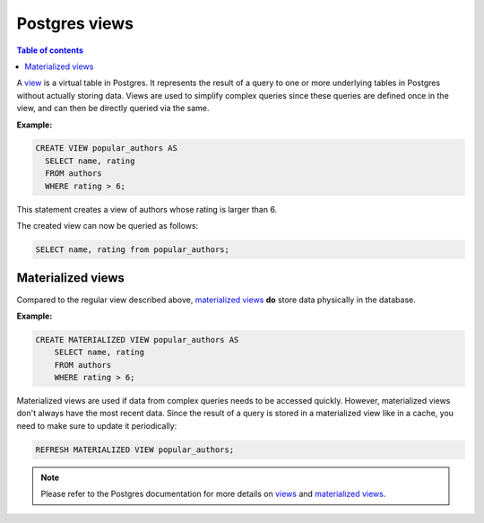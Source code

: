 .. meta::
   :description: Use Postgres views with Hasura
   :keywords: hasura, docs, postgres, views

.. _views:

Postgres views
==============

.. contents:: Table of contents
  :backlinks: none
  :depth: 1
  :local:

A `view <https://www.postgresql.org/docs/9.2/sql-createview.html>`_ is a virtual table in Postgres. It represents the result of a query to one or more underlying tables in Postgres without actually storing data.
Views are used to simplify complex queries since these queries are defined once in the view, and can then be directly queried via the same.

**Example:**

.. code-block:: sql

  CREATE VIEW popular_authors AS
    SELECT name, rating
    FROM authors
    WHERE rating > 6;

This statement creates a view of authors whose rating is larger than 6.

The created view can now be queried as follows:

.. code-block:: sql

  SELECT name, rating from popular_authors;

Materialized views
^^^^^^^^^^^^^^^^^^

Compared to the regular view described above, `materialized views <https://www.postgresql.org/docs/9.3/rules-materializedviews.html>`_ **do** store data physically in the database.

**Example:**

.. code-block:: sql

  CREATE MATERIALIZED VIEW popular_authors AS
      SELECT name, rating
      FROM authors
      WHERE rating > 6;

Materialized views are used if data from complex queries needs to be accessed quickly. However, materialized views don't always have the most recent data. 
Since the result of a query is stored in a materialized view like in a cache, you need to make sure to update it periodically:

.. code-block:: sql

  REFRESH MATERIALIZED VIEW popular_authors;

.. note::

  Please refer to the Postgres documentation for more details on `views <https://www.postgresql.org/docs/9.2/sql-createview.html>`_ and `materialized views <https://www.postgresql.org/docs/9.3/rules-materializedviews.html>`_.
